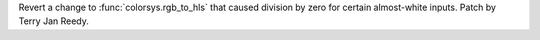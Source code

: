 Revert a change to :func:`colorsys.rgb_to_hls` that caused division by zero
for certain almost-white inputs.  Patch by Terry Jan Reedy.
